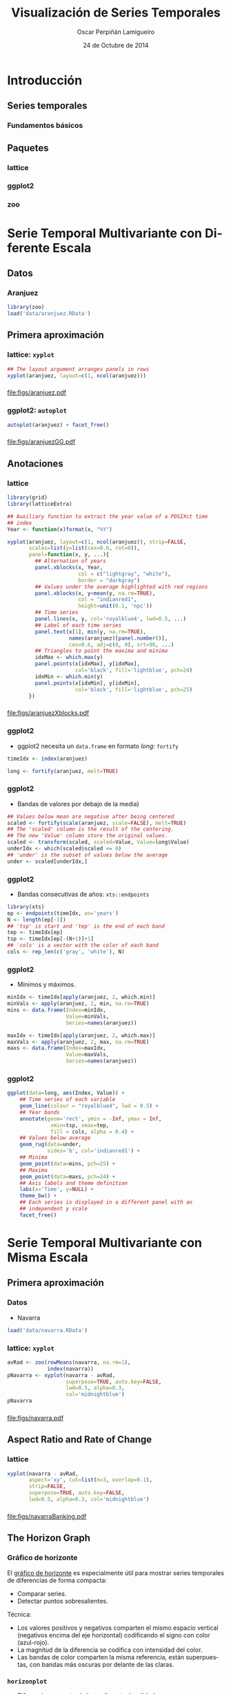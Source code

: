 #+TITLE:     Visualización de Series Temporales
#+AUTHOR:    Oscar Perpiñán Lamigueiro
#+DATE: 24 de Octubre de 2014

#+OPTIONS: H:3
#+PROPERTY: eval no
#+PROPERTY: exports both 
#+PROPERTY: results output graphics

* Introducción

#+begin_src R :exports none
  ##################################################################
  ## Initial configuration
  ##################################################################
  ## Clone or download the repository and set the working directory
  ## with setwd to the folder where the repository is located.
  
 
  library(lattice)
  library(ggplot2)
  library(latticeExtra)
  library(zoo)
  
  myTheme <- custom.theme.2(pch=19, cex=0.7,
                            region=rev(brewer.pal(9, 'YlOrRd')),
                            symbol = brewer.pal(n=8, name = "Dark2"))
  myTheme$strip.background$col='transparent'
  myTheme$strip.shingle$col='transparent'
  myTheme$strip.border$col='transparent'
  
  xscale.components.custom <- function(...){
      ans <- xscale.components.default(...)
      ans$top=FALSE
      ans}
  yscale.components.custom <- function(...){
      ans <- yscale.components.default(...)
      ans$right=FALSE
      ans}
  myArgs <- list(as.table=TRUE,
                 between=list(x=0.5, y=0.2),
                 xscale.components = xscale.components.custom,
                 yscale.components = yscale.components.custom)
  defaultArgs <- lattice.options()$default.args
  
  lattice.options(default.theme = myTheme,
                  default.args = modifyList(defaultArgs, myArgs))
  ##################################################################
#+end_src


** Series temporales
*** Fundamentos básicos

** Paquetes
*** lattice
*** ggplot2
*** zoo

* Serie Temporal Multivariante con Diferente Escala

** Datos

*** Aranjuez

#+begin_src R
  library(zoo)
  load('data/aranjuez.RData')
#+end_src

** Primera aproximación

*** lattice: =xyplot=
#+begin_src R :results output graphics :exports both :file figs/aranjuez.pdf
  ## The layout argument arranges panels in rows
  xyplot(aranjuez, layout=c(1, ncol(aranjuez)))
#+end_src
*** 
#+RESULTS:
[[file:figs/aranjuez.pdf]]

*** ggplot2: =autoplot=
#+begin_src R :results output graphics :exports both :file figs/aranjuezGG.pdf
  autoplot(aranjuez) + facet_free()
#+end_src
*** 
#+RESULTS:
[[file:figs/aranjuezGG.pdf]]

** Anotaciones
*** lattice
#+begin_src R :results output graphics :exports both :file figs/aranjuezXblocks.pdf
  library(grid)
  library(latticeExtra)
  
  ## Auxiliary function to extract the year value of a POSIXct time
  ## index
  Year <- function(x)format(x, "%Y")
  
  xyplot(aranjuez, layout=c(1, ncol(aranjuez)), strip=FALSE,
         scales=list(y=list(cex=0.6, rot=0)),
         panel=function(x, y, ...){
           ## Alternation of years
           panel.xblocks(x, Year,
                         col = c("lightgray", "white"),
                         border = "darkgray")
           ## Values under the average highlighted with red regions
           panel.xblocks(x, y<mean(y, na.rm=TRUE),
                         col = "indianred1",
                         height=unit(0.1, 'npc'))
           ## Time series
           panel.lines(x, y, col='royalblue4', lwd=0.5, ...)
           ## Label of each time series
           panel.text(x[1], min(y, na.rm=TRUE),
                      names(aranjuez)[panel.number()],
                      cex=0.6, adj=c(0, 0), srt=90, ...)
           ## Triangles to point the maxima and minima 
           idxMax <- which.max(y)
           panel.points(x[idxMax], y[idxMax],
                        col='black', fill='lightblue', pch=24)
           idxMin <- which.min(y)
           panel.points(x[idxMin], y[idxMin],
                        col='black', fill='lightblue', pch=25)
         })
#+end_src

*** 
#+RESULTS:
[[file:figs/aranjuezXblocks.pdf]]

*** ggplot2
- ggplot2 necesita un =data.frame= en formato /long/: =fortify=
#+begin_src R :eval no-export
  timeIdx <- index(aranjuez)
  
  long <- fortify(aranjuez, melt=TRUE)
#+end_src
*** ggplot2
- Bandas de valores por debajo de la media)
#+begin_src R :eval no-export
  ## Values below mean are negative after being centered
  scaled <- fortify(scale(aranjuez, scale=FALSE), melt=TRUE)
  ## The 'scaled' column is the result of the centering.
  ## The new 'Value' column store the original values.
  scaled <- transform(scaled, scaled=Value, Value=long$Value)
  underIdx <- which(scaled$scaled <= 0)
  ## 'under' is the subset of values below the average
  under <- scaled[underIdx,]
#+end_src

*** ggplot2

- Bandas consecutivas de años: =xts::endpoints=

#+begin_src R :eval no-export
  library(xts)
  ep <- endpoints(timeIdx, on='years')
  N <- length(ep[-1])
  ## 'tsp' is start and 'tep' is the end of each band
  tep <- timeIdx[ep]
  tsp <- timeIdx[ep[-(N+1)]+1]
  ## 'cols' is a vector with the color of each band
  cols <- rep_len(c('gray', 'white'), N)
#+end_src
*** ggplot2

- Mínimos y máximos.
#+begin_src R :eval no-export
  minIdx <- timeIdx[apply(aranjuez, 2, which.min)]
  minVals <- apply(aranjuez, 2, min, na.rm=TRUE)
  mins <- data.frame(Index=minIdx,
                     Value=minVals,
                     Series=names(aranjuez))
  
  maxIdx <- timeIdx[apply(aranjuez, 2, which.max)]
  maxVals <- apply(aranjuez, 2, max, na.rm=TRUE)
  maxs <- data.frame(Index=maxIdx,
                     Value=maxVals,
                     Series=names(aranjuez))
#+end_src

*** ggplot2
#+begin_src R :eval no-export
  ggplot(data=long, aes(Index, Value)) +
      ## Time series of each variable
      geom_line(colour = "royalblue4", lwd = 0.5) +
      ## Year bands
      annotate(geom='rect', ymin = -Inf, ymax = Inf,
                xmin=tsp, xmax=tep,
                fill = cols, alpha = 0.4) +
      ## Values below average
      geom_rug(data=under,
               sides='b', col='indianred1') +
      ## Minima
      geom_point(data=mins, pch=25) +
      ## Maxima
      geom_point(data=maxs, pch=24) +
      ## Axis labels and theme definition
      labs(x='Time', y=NULL) +
      theme_bw() +
      ## Each series is displayed in a different panel with an
      ## independent y scale
      facet_free()
#+end_src


* Serie Temporal Multivariante con Misma Escala

** Primera aproximación
*** Datos
- Navarra
#+begin_src R
  load('data/navarra.RData')
#+end_src


*** lattice: =xyplot=
#+begin_src R :results output graphics :exports both :file figs/navarra.pdf
  avRad <- zoo(rowMeans(navarra, na.rm=1),
               index(navarra))
  pNavarra <- xyplot(navarra - avRad,
                     superpose=TRUE, auto.key=FALSE,
                     lwd=0.5, alpha=0.3,
                     col='midnightblue') 
  pNavarra
#+end_src

*** 
#+RESULTS:
[[file:figs/navarra.pdf]]

** Aspect Ratio and Rate of Change

*** lattice
#+begin_src R :results output graphics :exports both :file figs/navarraBanking.pdf
  xyplot(navarra - avRad,
         aspect='xy', cut=list(n=3, overlap=0.1),
         strip=FALSE,
         superpose=TRUE, auto.key=FALSE,
         lwd=0.5, alpha=0.3, col='midnightblue')
#+end_src

*** 
#+RESULTS:
[[file:figs/navarraBanking.pdf]]


** The Horizon Graph

*** Gráfico de horizonte

El [[http://www.perceptualedge.com/articles/visual_business_intelligence/time_on_the_horizon.pdf][gráfico de horizonte]] es especialmente útil para mostrar series temporales de diferencias de forma compacta:
- Comparar series.
- Detectar puntos sobresalientes.

Técnica:
- Los valores positivos y negativos comparten el mismo espacio
  vertical (negativos encima del eje horizontal) codificando el signo
  con color (azul-rojo).
- La magnitud de la diferencia se codifica con intensidad del color.
- Las bandas de color comparten la misma referencia, están superpuestas, con bandas más oscuras por delante de las claras.

*** =horizonplot=
- Diferencias respecto de la media entre localidades 
#+begin_src R :results output graphics :exports both :file figs/navarraHorizonplot.pdf
  library(latticeExtra)
  
  horizonplot(navarra-avRad,
              layout=c(1, ncol(navarra)),
              origin=0, colorkey=TRUE)
#+end_src

*** 
#+RESULTS:
[[file:figs/navarraHorizonplot.pdf]]

*** =horizonplot=
- Diferencias respecto a la media diaria interanual.
#+begin_src R 
  Ta <- aranjuez$TempAvg
  timeIndex <- index(aranjuez)
  longTa <- ave(Ta, format(timeIndex, '%j'))
  diffTa <- (Ta - longTa)
#+end_src

*** =horizonplot=
- Usamos =cut= para dedicar un panel a cada año.
#+begin_src R :results output graphics :exports both :file figs/diffTa_horizon.pdf
  years <- unique(format(timeIndex, '%Y'))
  
  horizonplot(diffTa, cut=list(n=8, overlap=0),
              colorkey=TRUE, layout=c(1, 8),
              scales=list(draw=FALSE,
                  y=list(relation='same')),
              origin=0, strip.left=FALSE) +
      layer(grid.text(years[panel.number()],
                      x = 0, y = 0.1, 
                      gp=gpar(cex=0.8),
                      just = "left"))
#+end_src

*** 
#+RESULTS:
[[file:figs/diffTa_horizon.pdf]]


* El Tiempo como Variable

** Definir grupos con el índice temporal

*** =splom= y =groups=
#+begin_src R :results output graphics :exports both :file figs/aranjuezSplom.png :width 4000 :height 4000 :res 600
  load('data/aranjuez.RData')
  
  ## Red-Blue palette with black added (12 colors)
  colors <- c(brewer.pal(n=11, 'RdBu'), '#000000')
  ## Rearrange according to months (darkest for summer)
  colors <- colors[c(6:1, 12:7)]
  
  splom(~as.data.frame(aranjuez),
          groups=format(index(aranjuez), '%m'),
        auto.key=list(space='right', 
            title='Month', cex.title=1),
        pscale=0, varname.cex=0.7, xlab='',
          par.settings=custom.theme(symbol=colors,
              pch=19), cex=0.3, alpha=0.1)
#+end_src

*** 
#+RESULTS:
[[file:figs/aranjuezSplom.png]]




** Definir paneles con el índice temporal

*** ggplot2

#+begin_src R :results output graphics :exports both  :width 2000 :height 2000 :res 300 :file figs/aranjuezFacetGrid.png
  ggplot(data=aranjuezRshp,
         aes(Radiation, Temperature)) +
      facet_grid(Statistic ~ month) +
      geom_point(col='skyblue4',
                 pch=19, cex=0.5,
                 alpha=0.3) +
      geom_rug() +
      stat_smooth(se=FALSE, method='loess',
                  col='indianred1', lwd=1.2) +
      theme_bw()
#+end_src

*** 
#+RESULTS:
[[file:figs/aranjuezFacetGrid.png]]


*** lattice
#+begin_src R :results output graphics :exports both :file figs/aranjuezOuterStrips.pdf
  useOuterStrips(xyplot(Temperature ~ Radiation | month * Statistic,
                        data=aranjuezRshp,
                        between=list(x=0),
                        col='skyblue4', pch=19,
                        cex=0.5, alpha=0.3)) +
      layer({
          panel.rug(..., col.line='indianred1',
                    end=0.05, alpha=0.6)
          panel.loess(..., col='indianred1',
                      lwd=1.5, alpha=1)
      })
#+end_src


*** 
#+RESULTS:
[[file:figs/aranjuezOuterStrips.pdf]]


* Gráficos Interactivos
** rCharts

*** rCharts
 
#+begin_src R
library(rCharts)
library(zoo)
library(lattice)

load('data/aranjuez.RData')
#+end_src

*** Highcharts

#+begin_src R
aranjuezDF <- as.data.frame(aranjuez)
aranjuezDF$tt <- as.numeric(as.POSIXct(index(aranjuez)))*1000
hp <- hPlot(TempAvg ~ tt, data = aranjuezDF, type = 'line')
hp$xAxis(type = 'datetime')
hp
#+end_src

*** Rickshaw
NO FUNCIONA :-(
#+begin_src R
rp <- rPlot(TempAvg ~ tt, data = aranjuezDF, type = 'line')
rp$set(slider = TRUE)
rp
#+end_src


*** Morris
#+begin_src R
aranjuezDF <- as.data.frame(arannjuez)
aranjuezDF$tt <- as.character(index(aranjuez))
mp <- mPlot(x = 'tt', y = c('TempAvg', 'TempMax'), type = 'Line',
            data = aranjuezDF)
mp$set(pointSize = 0, lineWidth = 1)
mp
#+end_src

*** 

#+LANGUAGE:  es
#+OPTIONS:   num:t toc:nil \n:nil @:t ::t |:t ^:t -:t f:t *:t <:t
#+OPTIONS:   TeX:t LaTeX:t skip:nil d:nil todo:t pri:nil tags:not-in-toc
#+INFOJS_OPT: view:nil toc:nil ltoc:t mouse:underline buttons:0 path:http://orgmode.org/org-info.js
#+EXPORT_SELECT_TAGS: export
#+EXPORT_EXCLUDE_TAGS: noexport
#+LINK_UP:   
#+LINK_HOME: 
#+XSLT:
#+startup: beamer
#+LaTeX_CLASS: beamer
#+LATEX_CLASS_OPTIONS: [xcolor={usenames,svgnames,dvipsnames}]
#+BEAMER_THEME: Goettingen
#+BEAMER_COLOR_THEME: rose
#+BEAMER_FONT_THEME: serif
#+LATEX_HEADER: \AtBeginSubsection[]{\begin{frame}[plain]\tableofcontents[currentsubsection,sectionstyle=show/shaded,subsectionstyle=show/shaded/hide]\end{frame}}
#+LATEX_HEADER: \lstset{keywordstyle=\color{blue}, commentstyle=\color{gray!90}, basicstyle=\ttfamily\small, columns=fullflexible, breaklines=true,linewidth=\textwidth, backgroundcolor=\color{gray!23}, basewidth={0.5em,0.4em}, literate={á}{{\'a}}1 {ñ}{{\~n}}1 {é}{{\'e}}1 {ó}{{\'o}}1 {º}{{\textordmasculine}}1}
#+LATEX_HEADER: \usepackage{mathpazo}
#+LATEX_HEADER: \hypersetup{colorlinks=true, linkcolor=Blue, urlcolor=Blue}
#+LATEX_HEADER: \usepackage{fancyvrb}
#+LATEX_HEADER: \DefineVerbatimEnvironment{verbatim}{Verbatim}{boxwidth=\textwidth, fontsize=\tiny, formatcom = {\color{black!70}}}
#+LATEX_HEADER: \usepackage{animate}
#+PROPERTY:  tangle yes
#+PROPERTY:  comments org
#+PROPERTY: session *R*


